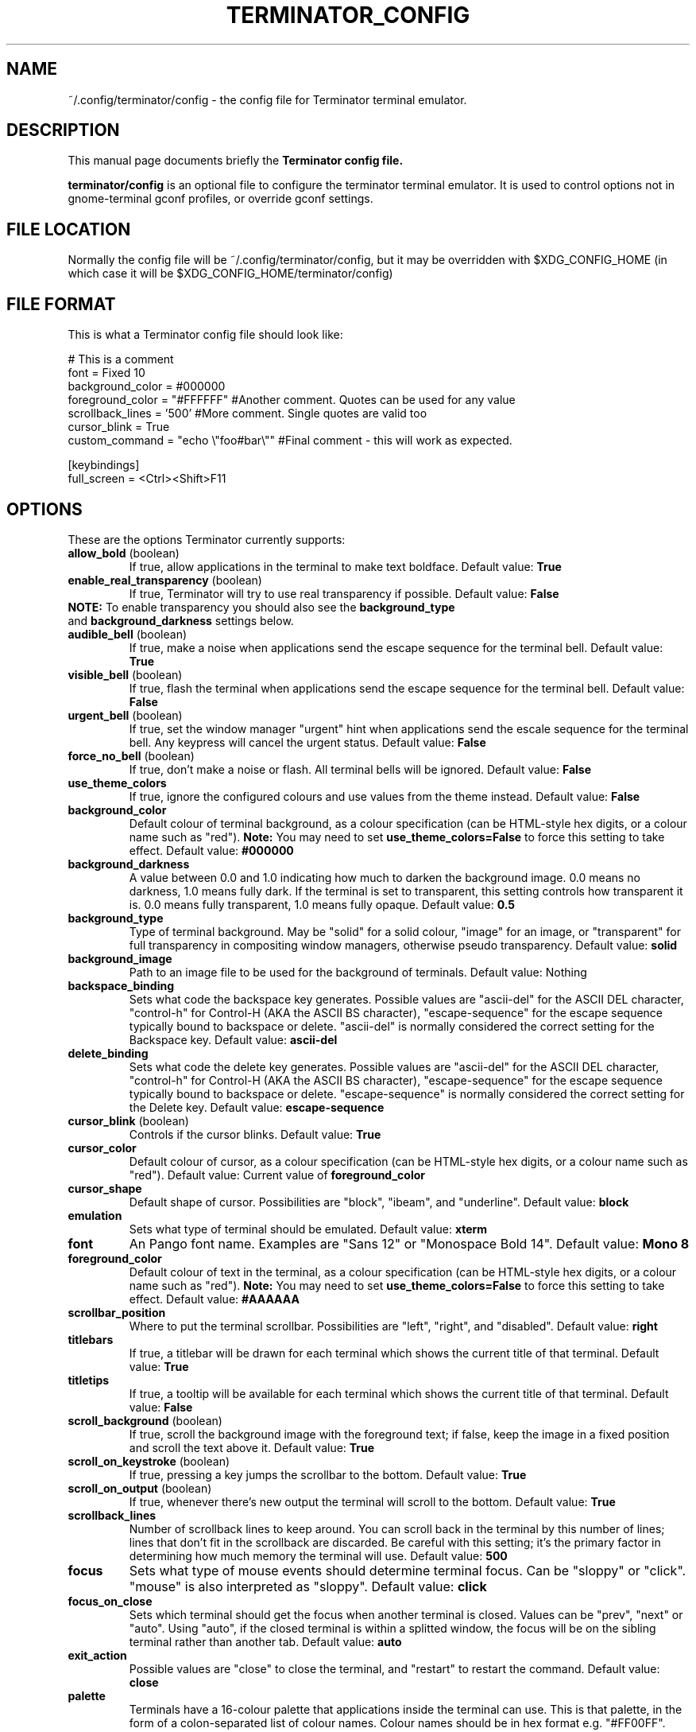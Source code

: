 .TH "TERMINATOR_CONFIG" "5" "Feb 22, 2008" "Nicolas Valcarcel <nvalcarcel@ubuntu.com>" ""
.SH "NAME"
~/.config/terminator/config \- the config file for Terminator terminal emulator.
.SH "DESCRIPTION"
This manual page documents briefly the
.B Terminator config file.
.PP
\fBterminator/config\fP is an optional file to configure the terminator terminal emulator. It is used to control options not in gnome-terminal gconf profiles, or override gconf settings.
.SH "FILE LOCATION"
Normally the config file will be ~/.config/terminator/config, but it may be overridden with $XDG_CONFIG_HOME (in which case it will be $XDG_CONFIG_HOME/terminator/config)
.SH "FILE FORMAT"
This is what a Terminator config file should look like:

  # This is a comment
  font = Fixed 10
  background_color = #000000
  foreground_color = "#FFFFFF" #Another comment. Quotes can be used for any value
  scrollback_lines = '500' #More comment. Single quotes are valid too
  cursor_blink = True
  custom_command = "echo \\"foo#bar\\"" #Final comment - this will work as expected.
  
  [keybindings]
  full_screen = <Ctrl><Shift>F11

.SH "OPTIONS"
These are the options Terminator currently supports:
.TP
.B allow_bold\fR (boolean)
If true, allow applications in the terminal to make text boldface.
Default value: \fBTrue\fR
.TP
.B enable_real_transparency\fR (boolean)
If true, Terminator will try to use real transparency if possible.
Default value: \fBFalse\fR
.TP
\fBNOTE:\fR To enable transparency you should also see the \fBbackground_type\fR and \fBbackground_darkness\fR settings below.
.TP
.B audible_bell\fR (boolean)
If true, make a noise when applications send the escape sequence for the terminal bell.
Default value: \fBTrue\fR
.TP
.B visible_bell\fR (boolean)
If true, flash the terminal when applications send the escape sequence for the terminal bell.
Default value: \fBFalse\fR
.TP
.B urgent_bell\fR (boolean)
If true, set the window manager "urgent" hint when applications send the escale sequence for the terminal bell. Any keypress will cancel the urgent status.
Default value: \fBFalse\fR
.TP
.B force_no_bell\fR (boolean)
If true, don't make a noise or flash. All terminal bells will be ignored.
Default value: \fBFalse\fR
.TP
.B use_theme_colors
If true, ignore the configured colours and use values from the theme instead.
Default value: \fBFalse\fR
.TP
.B background_color
Default colour of terminal background, as a colour specification (can be HTML-style hex digits, or a colour name such as "red"). \fBNote:\fR You may need to set \fBuse_theme_colors=False\fR to force this setting to take effect.
Default value: \fB#000000\fR
.TP
.B background_darkness
A value between 0.0 and 1.0 indicating how much to darken the background image. 0.0 means no darkness, 1.0 means fully dark. If the terminal is set to transparent, this setting controls how transparent it is. 0.0 means fully transparent, 1.0 means fully opaque.
Default value: \fB0.5\fR
.TP
.B background_type
Type of terminal background. May be "solid" for a solid colour, "image" for an image, or "transparent" for full transparency in compositing window managers, otherwise pseudo transparency.
Default value: \fBsolid\fR
.TP
.B background_image
Path to an image file to be used for the background of terminals.
Default value: Nothing
.TP
.B backspace_binding
Sets what code the backspace key generates. Possible values are "ascii-del" for the ASCII DEL character, "control-h" for Control-H (AKA the ASCII BS character), "escape-sequence" for the escape sequence typically bound to backspace or delete. "ascii-del" is normally considered the correct setting for the Backspace key.
Default value: \fBascii\-del\fR
.TP
.B delete_binding
Sets what code the delete key generates. Possible values are "ascii-del" for the ASCII DEL character, "control-h" for Control-H (AKA the ASCII BS character), "escape-sequence" for the escape sequence typically bound to backspace or delete. "escape-sequence" is normally considered the correct setting for the Delete key.
Default value: \fBescape\-sequence\fR
.TP
.B cursor_blink \fR(boolean)
Controls if the cursor blinks.
Default value: \fBTrue\fR
.TP
.B cursor_color
Default colour of cursor, as a colour specification (can be HTML-style hex digits, or a colour name such as "red").
Default value: Current value of \fBforeground_color\fR
.TP
.B cursor_shape
Default shape of cursor. Possibilities are "block", "ibeam", and "underline".
Default value: \fBblock\fR
.TP
.B emulation
Sets what type of terminal should be emulated.
Default value: \fBxterm\fR
.TP
.B font
An Pango font name. Examples are "Sans 12" or "Monospace Bold 14".
Default value: \fBMono 8\fR
.TP
.B foreground_color
Default colour of text in the terminal, as a colour specification (can be HTML-style hex digits, or a colour name such as "red"). \fBNote:\fR You may need to set \fBuse_theme_colors=False\fR to force this setting to take effect.
Default value: \fB#AAAAAA\fR
.TP
.B scrollbar_position
Where to put the terminal scrollbar. Possibilities are "left", "right", and "disabled".
Default value: \fBright\fR
.TP
.B titlebars
If true, a titlebar will be drawn for each terminal which shows the current title of that terminal.
Default value: \fBTrue\fR
.TP
.B titletips
If true, a tooltip will be available for each terminal which shows the current title of that terminal.
Default value: \fBFalse\fR
.TP
.B scroll_background \fR(boolean)
If true, scroll the background image with the foreground text; if false, keep the image in a fixed position and scroll the text above it.
Default value: \fBTrue\fR
.TP
.B scroll_on_keystroke \fR(boolean)
If true, pressing a key jumps the scrollbar to the bottom.
Default value: \fBTrue\fR
.TP
.B scroll_on_output \fR(boolean)
If true, whenever there's new output the terminal will scroll to the bottom.
Default value: \fBTrue\fR
.TP
.B scrollback_lines
Number of scrollback lines to keep around. You can scroll back in the terminal by this number of lines; lines that don't fit in the scrollback are discarded. Be careful with this setting; it's the primary factor in determining how much memory the terminal will use.
Default value: \fB500\fR
.TP
.B focus
Sets what type of mouse events should determine terminal focus. Can be "sloppy" or "click". "mouse" is also interpreted as "sloppy".
Default value: \fBclick\fR
.TP
.B focus_on_close
Sets which terminal should get the focus when another terminal is closed. Values can be "prev", "next" or "auto".
Using "auto", if the closed terminal is within a splitted window, the focus will be on the sibling terminal rather than another tab.
Default value: \fBauto\fR
.TP
.B exit_action
Possible values are "close" to close the terminal, and "restart" to restart the command.
Default value: \fBclose\fR
.TP
.B palette
Terminals have a 16-colour palette that applications inside the terminal can use. This is that palette, in the form of a colon-separated list of colour names. Colour names should be in hex format e.g. "#FF00FF".
Default value: \fB#000000000000:#CDCD00000000:#0000CDCD0000:#CDCDCDCD0000:#30BF30BFA38E:#A53C212FA53C:#0000CDCDCDCD:#FAFAEBEBD7D7:#404040404040:#FFFF00000000:#0000FFFF0000:#FFFFFFFF0000:#00000000FFFF:#FFFF0000FFFF:#0000FFFFFFFF:#FFFFFFFFFFFF\fR
.TP
.B word_chars
When selecting text by word, sequences of these characters are considered single words. Ranges can be given as "A-Z". Literal hyphen (not expressing a range) should be the first character given.
Default value: \fB\-A\-Za\-z0\-9,./?%&#:_\fR
.TP
.B mouse_autohide \fR(boolean)
Controls whether the mouse cursor should be hidden while typing.
Default value: \fBTrue\fR
.TP
.B use_custom_command \fR(boolean)
If True, the value of \fBcustom_command\fR will be used instead of the default shell.
Default value: \fBFalse\fR
.TP
.B custom_command
Command to execute instead of the default shell, if \fBuse_custom_command\fR is set to True.
Default value: Nothing
.TP
.B http_proxy
URL of an HTTP proxy to use, e.g. http://proxy.lan:3128/
Default value: Nothing
.TP
.B encoding
Character set to use for the terminal.
Default value: \fBUTF-8\fR
.TP
.B fullscreen \fR(boolean)
Controls whether the Terminator window will be started in fullscreen mode
Default value: \fBFalse\fR
.TP
.B maximise \fR(boolean)
Controls whether the Terminator window will be started maximised
Default value: \fBFalse\fR
.TP
.B borderless \fR(boolean)
Controls whether the Terminator window will be started without window borders
Default value: \fBFalse\fR
.TP
.B hidden \fR(boolean)
Hides the Terminator window by default. Its visibility can be toggled with the \fBhide_window\fR keybinding (Ctrl-Shift-Alt-a by default)
Default value: \fBFalse\fR
.TP
.B handle_size
Controls the width of the separator between terminals. Anything outside the range 0-5 (inclusive) will be ignored and use your default theme value.
Default value: \fB-1\fR
.TP
.B f11_modifier \fR(boolean)
DEPRECATED. This option will disappear by 1.0. See \fB[keybindings]\fR instead.
If this is set to True, the fullscreen keyboard shortcut changes from F11 (like many GNOME apps) to Ctrl-Shift-F11 (useful if you use terminal applications which expect to receive F11.
Default value: \fBFalse\fR
.TP
.B cycle_term_tab \fR(boolean)
If this is set to True, when switching to the next/previous term, Terminator will cycle within the same tab. Ctrl-PageUp/PageDown can then be used to move from one tab to the other one.
Default value: \fBTrue\fR
.TP
.B close_button_on_tab \fR(boolean)
If set to True, tabs will have a close button on them.
Default value: \fBTrue\fR
.TP
.B tab_position
Defines where tabs are placed.  Can be any of: top, left, right, bottom.
Default value: \fBtop\fR
.TP
.B extreme_tabs \fR(boolean)
If set to True, tabs can be created within other tabs. Be warned that this can be very confusing and hard to use.
Default value: \fBFalse\fR
.TP
.B hide_tabbar \fR(boolean)
If set to True, the tab bar will be hidden. This means there will be no visual indication of either how many tabs there are, or which one you are on. Be warned that this can be very confusing and hard to use.
Default value: \fBFalse\fR
.TP
.B scroll_tabbar \fR(boolean)
If set to True, the tab bar will not fill the width of the window. The titlebars of the tabs will only take as much space as is necessary for the text they contain. Except, that is, if the tabs no longer fit the width of the window - in that case scroll buttons will appear to move through the tabs.
Default value: \fBFalse\fR
.TP
.B copy_on_selection \fR(boolean)
If set to True, text selections will be automatically copied to the clipboard, in addition to being made the Primary selection.
Default value: \fBFalse\fR
.TP
.B try_posix_regexp \fR(boolean)
If set to True, URL matching regexps will try to use POSIX style first, and fall back on GNU style on failure.  If you are on Linux but URL matches don't work, try setting this to True.  If you are not on Linux, but you get VTE warnings on startup saying "Error compiling regular expression", set this to False to silence them (they are otherwise harmless).
Default value: \fBFalse\fR on Linux, \fBTrue\fR otherwise.
.SH "KEYBINDINGS"
The following actions can have their keyboard shortcut configured in the config file in a section labelled \fB[keybindings]\fR:
.TP
.B zoom_in
Make font one unit larger.
Default value: \fB<Ctrl>plus\fR
.TP
.B zoom_out
Make font one unit smaller.
Default value: \fB<Ctrl>minus\fR
.TP
.B zoom_normal
Return font to pre-configured size.
Default value: \fB<Ctrl>0\fR
.TP
.B new_tab
Open a new tab.
Default value: \fB<Ctrl><Shift>T\fR
.TP
.B new_root_tab
Open a new tab at the root of the window (only useful if you use the \fBextreme_tabs\fR option).
Default value: \fB<Ctrl><Shift><Alt>T\fR
.TP
.B go_next
Move cursor focus to the next tab.
Default values: \fB<Ctrl><Shift>N\fR and \fB<Ctrl>Tab\fR
.TP
.B go_prev
Move cursor focus to the previous tab.
Default values: \fB<Ctrl><Shift>P\fR and \fB<Ctrl><Shift>Tab\fR
.TP
.B go_up
Move cursor focus to the terminal above.
Default value: \fB<Alt>Up\fR
.TP
.B go_down
Move cursor focus to the terminal below.
Default value: \fB<Alt>Down\fR
.TP
.B go_left
Move cursor focus to the terminal to the left.
Default value: \fB<Alt>Left\fR
.TP
.B go_right
Move cursor focus to the terminal to the right.
Default value: \fB<Alt>Right\fR
.TP
.B split_horiz
Split the current terminal horizontally.
Default value: \fB<Ctrl><Shift>O\fR
.TP
.B split_vert
Split the current terminal vertically.
Default value: \fB<Ctrl><Shift>E\fR
.TP
.B close_term
Close the current terminal.
Default value: \fB<Ctrl><Shift>W\fR
.TP
.B copy
Copy the currently selected text to the clipboard.
Default value: \fB<Ctrl><Shift>C\fR
.TP
.B paste
Paste the current contents of the clipboard.
Default value: \fB<Ctrl><Shift>V\fR
.TP
.B toggle_scrollbar
Show/Hide the scrollbar.
Default value: \fB<Ctrl><Shift>S\fR
.TP
.B search
Search for text in the terminal scrollback history.
Default value: \fB<Ctrl><Shift>F\fR
.TP
.B close_window
Quit Terminator.
Default value: \fB<Ctrl><Shift>Q\fR
.TP
.B resize_up
Move the parent dragbar upwards.
Default value: \fB<Ctrl><Shift>Up\fR
.TP
.B resize_down
Move the parent dragbar downwards.
Default value: \fB<Ctrl><Shift>Down\fR
.TP
.B resize_left
Move the parent dragbar left.
Default value: \fB<Ctrl><Shift>Left\fR
.TP
.B resize_right
Move the parent dragbar right.
Default value: \fB<Ctrl><Shift>Right\fR
.TP
.B move_tab_right
Swap the current tab with the one to its right.
Default value: \fB<Ctrl><Shift>Page_Down\fR
.TP
.B move_tab_left
Swap the current tab with the one to its left.
Default value: \fB<Ctrl><Shift>Page_Up\fR
.TP
.B toggle_zoom
Zoom/Unzoom the current terminal to fill the window.
Default value: \fB<Ctrl><Shift>X\fR
.TP
.B scaled_zoom
Zoom/Unzoom the current terminal to fill the window, and scale its font.
Default value: \fB<Ctrl><Shift>Z\fR
.TP
.B next_tab
Move to the next tab.
Default value: \fB<Ctrl>Page_Down\fR
.TP
.B prev_tab
Move to the previous tab.
Default value: \fB<Ctrl>Page_Up\fR
.TP
.B switch_to_tab_1 - switch_to_tab_10
Keys to switch directly to the numbered tab.
Note that <Alt><Shift>1 may need to be provided as <Alt>! or similar,
depending on your keyboard layout.
Default value: \fBUnbound\fR
.TP
.B full_screen
Toggle the window to a fullscreen window.
Default value: \fBF11\fR
.TP
.B reset
Reset the terminal state.
Default value: \fB<Ctrl><Shift>R\fR
.TP
.B reset_clear
Reset the terminal state and clear the terminal window.
Default value: \fB<Ctrl><Shift>G\fR
.SH "SEE ALSO"
.BR gnome\-terminal(1)

